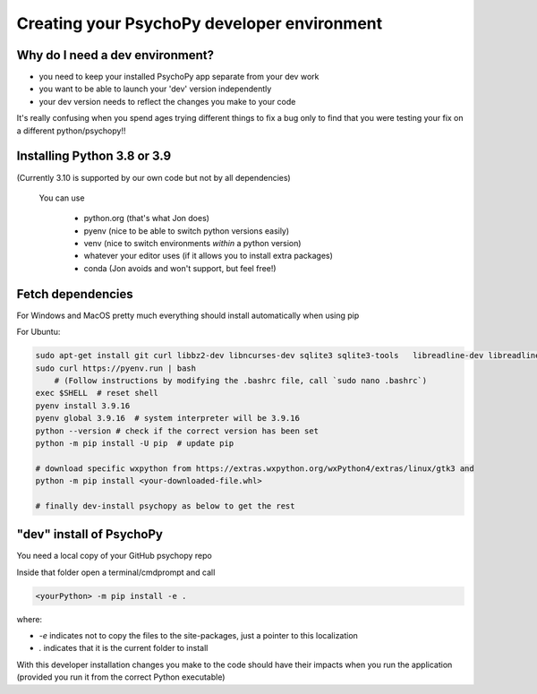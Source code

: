 .. _devEnv:

Creating your PsychoPy developer environment
---------------------------------------------

Why do I need a dev environment?
~~~~~~~~~~~~~~~~~~~~~~~~~~~~~~~~

- you need to keep your installed PsychoPy app separate from your dev work
- you want to be able to launch your 'dev' version independently
- your dev version needs to reflect the changes you make to your code

It's really confusing when you spend ages trying different things to fix a bug only to find that you were testing your fix on a different python/psychopy!!

Installing Python 3.8 or 3.9
~~~~~~~~~~~~~~~~~~~~~~~~~~~~~~

(Currently 3.10 is supported by our own code but not by all dependencies)
 
 You can use 

  - python.org (that's what Jon does)
  - pyenv (nice to be able to switch python versions easily)
  - venv (nice to switch environments *within* a python version)
  - whatever your editor uses (if it allows you to install extra packages)
  - conda (Jon avoids and won't support, but feel free!)

Fetch dependencies
~~~~~~~~~~~~~~~~~~~~~~~~~~

For Windows and MacOS pretty much everything should install automatically when using pip

For Ubuntu:

.. code:: bash

    sudo apt-get install git curl libbz2-dev libncurses-dev sqlite3 sqlite3-tools   libreadline-dev libreadline8 tk-dev libtk8.6 libssl-dev liblzma-dev libsqlite3-dev libffi-dev portaudio19-dev libsndfile1-dev libportmidi-dev liblo-dev
    sudo curl https://pyenv.run | bash
        # (Follow instructions by modifying the .bashrc file, call `sudo nano .bashrc`)
    exec $SHELL  # reset shell
    pyenv install 3.9.16
    pyenv global 3.9.16  # system interpreter will be 3.9.16
    python --version # check if the correct version has been set
    python -m pip install -U pip  # update pip

    # download specific wxpython from https://extras.wxpython.org/wxPython4/extras/linux/gtk3 and
    python -m pip install <your-downloaded-file.whl>

    # finally dev-install psychopy as below to get the rest
    

"dev" install of PsychoPy
~~~~~~~~~~~~~~~~~~~~~~~~~~

You need a local copy of your GitHub psychopy repo

Inside that folder open a terminal/cmdprompt and call

.. code:: bash
    
    <yourPython> -m pip install -e .

where:

- `-e` indicates not to copy the files to the site-packages, just a pointer to this localization
- `.` indicates that it is the current folder to install

.. nextslide::

With this developer installation changes you make to the code should have their impacts when you run the application (provided you run it from the correct Python executable)